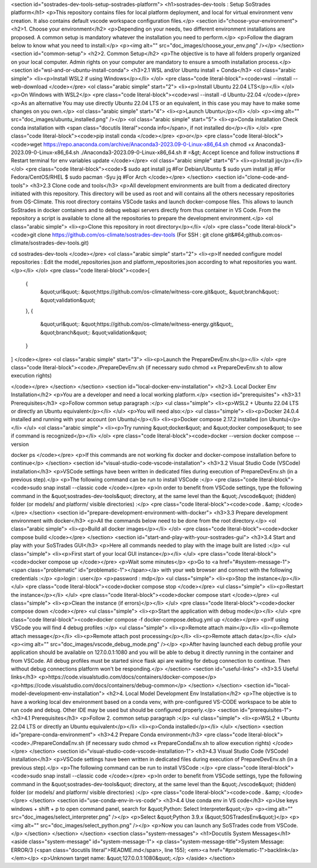 <section id="sostrades-dev-tools-setup-sostrades-platform">
<h1>sostrades-dev-tools : Setup SoStrades platform</h1>
<p>This repository contains files for local platform deployment, and local for virtual environment venv creation. It also contains default vscode workspace configuration files.</p>
<section id="choose-your-environment">
<h2>1. Choose your environment</h2>
<p>Depending on your needs, two different environment installations are proposed. A common setup is mandatory whatever the installation you need to perform.</p>
<p>Follow the diagram below to know what you need to install:</p>
<p><img alt="" src="doc_images/choose_your_env.png" /></p>
</section>
<section id="common-setup">
<h2>2. Common Setup</h2>
<p>The objective is to have all folders properly organized on your local computer. Admin rights on your computer are mandatory to ensure a smooth installation process.</p>
<section id="wsl-and-or-ubuntu-install-conda">
<h3>2.1 WSL and/or Ubuntu install + Conda</h3>
<ol class="arabic simple">
<li><p>Install WSL2 if using Windows</p></li>
</ol>
<pre class="code literal-block"><code>wsl --install --web-download
</code></pre>
<ol class="arabic simple" start="2">
<li><p>Install Ubuntu 22.04 LTS</p></li>
</ol>
<p>On Windows with WSL2</p>
<pre class="code literal-block"><code>wsl --install -d Ubuntu-22.04
</code></pre>
<p>As an alternative
You may use directly Ubuntu 22.04 LTS or an equivalent, in this case you may have to make some changes on you own.</p>
<ol class="arabic simple" start="4">
<li><p>Launch Ubuntu</p></li>
</ol>
<p><img alt="" src="doc_images/ubuntu_installed.png" /></p>
<ol class="arabic simple" start="5">
<li><p>Conda installation
Check conda installation with
<span class="docutils literal">conda info</span>, if not installed do</p></li>
</ol>
<pre class="code literal-block"><code>pip install conda
</code></pre>
<p>or</p>
<pre class="code literal-block"><code>wget https://repo.anaconda.com/archive/Anaconda3-2023.09-0-Linux-x86_64.sh
chmod +x Anaconda3-2023.09-0-Linux-x86_64.sh
./Anaconda3-2023.09-0-Linux-x86_64.sh
# =&gt; Accept licence and follow instructions
# Restart terminal for env variables update
</code></pre>
<ol class="arabic simple" start="6">
<li><p>Install jq</p></li>
</ol>
<pre class="code literal-block"><code>$ sudo apt  install jq           #For Debian/Ubuntu
$ sudo yum install jq            #For Fedora/CentOS/RHEL
$ sudo pacman -Syu jq            #For Arch
</code></pre>
</section>
<section id="clone-code-and-tools">
<h3>2.3 Clone code and tools</h3>
<p>All development environments are built from a dedicated directory initiated with this repository. This directory will be used as root and will contains all the others necessary repositories from OS-Climate. This root directory contains VSCode tasks and launch docker-compose files. This allows to launch SoStrades in docker containers and to debug webapi servers directly from thus container in VS Code. From the repository a script is available to clone all the repositories to prepare the development environment.</p>
<ol class="arabic simple">
<li><p>Clone this repository in root directory</p></li>
</ol>
<pre class="code literal-block"><code>git clone https://github.com/os-climate/sostrades-dev-tools
(For SSH : git clone git&#64;github.com:os-climate/sostrades-dev-tools.git)
 
cd sostrades-dev-tools
</code></pre>
<ol class="arabic simple" start="2">
<li><p>If needed configure model repositories : Edit the model_repositories.json and platform_repositories.json according to what repositories you want.</p></li>
</ol>
<pre class="code literal-block"><code>[
    {
        &quot;url&quot;: &quot;https://github.com/os-climate/witness-core.git&quot;,
        &quot;branch&quot;: &quot;validation&quot;
    },
    {
        &quot;url&quot;: &quot;https://github.com/os-climate/witness-energy.git&quot;,
        &quot;branch&quot;: &quot;validation&quot;
    }
]
</code></pre>
<ol class="arabic simple" start="3">
<li><p>Launch the PrepareDevEnv.sh</p></li>
</ol>
<pre class="code literal-block"><code>./PrepareDevEnv.sh  (if necessary sudo chmod +x PrepareDevEnv.sh to allow execution rights)

</code></pre>
</section>
</section>
<section id="local-docker-env-installation">
<h2>3. Local Docker Env Installation</h2>
<p>You are a developer and need a local working platform.</p>
<section id="prerequisites">
<h3>3.1 Prerequisites</h3>
<p>Follow common setup paragraph :</p>
<ul class="simple">
<li><p>WSL2 + Ubuntu 22.04 LTS or directly an Ubuntu equivalent</p></li>
</ul>
<p>You will need also:</p>
<ul class="simple">
<li><p>Docker 24.0.4 installed and running with your account (on Ubuntu)</p></li>
<li><p>Docker compose 2.17.2 installed (on Ubuntu)</p></li>
</ul>
<ol class="arabic simple">
<li><p>Try running  &quot;docker&quot; and  &quot;docker compose&quot; to see if command is recognized</p></li>
</ol>
<pre class="code literal-block"><code>docker --version
docker compose --version 

docker ps 
</code></pre>
<p>If this commands are not working fix docker and docker-compose installation before to continue</p>
</section>
<section id="visual-studio-code-vscode-installation">
<h3>3.2 Visual Studio Code (VSCode) installation</h3>
<p>VSCode settings have been written in dedicated files during execution of PrepareDevEnv.sh (in a previous step).</p>
<p>The following command can be run to install VSCode :</p>
<pre class="code literal-block"><code>sudo snap install --classic code
</code></pre>
<p>In order to benefit from VSCode settings, type the following command in the &quot;sostrades-dev-tools&quot; directory, at the same level than the &quot;./vscode&quot; (hidden) folder (or models/ and platform/ visible directories) :</p>
<pre class="code literal-block"><code>code . &amp;
</code></pre>
</section>
<section id="prepare-development-environment-with-docker">
<h3>3.3 Prepare development environment with docker</h3>
<p>All the commands below need to be done from the root directory.</p>
<ol class="arabic simple">
<li><p>Build all docker images</p></li>
</ol>
<pre class="code literal-block"><code>docker compose build
</code></pre>
</section>
<section id="start-and-play-with-your-sostrades-gui">
<h3>3.4 Start and play with your SoSTrades GUI</h3>
<p>Here all commands needed to play with the image built are listed :</p>
<ul class="simple">
<li><p>First start of your local GUI instance</p></li>
</ul>
<pre class="code literal-block"><code>docker compose up
</code></pre>
<p>Wait some minutes</p>
<p>Go to <a href="#system-message-1"><span class="problematic" id="problematic-1"></span></a> with your web browser and connect with the following credentials :</p>
<p>login : user</p>
<p>password : mdp</p>
<ul class="simple">
<li><p>Stop the instance</p></li>
</ul>
<pre class="code literal-block"><code>docker compose stop
</code></pre>
<ul class="simple">
<li><p>Restart the instance</p></li>
</ul>
<pre class="code literal-block"><code>docker compose start
</code></pre>
<ul class="simple">
<li><p>Clean the instance (if errors)</p></li>
</ul>
<pre class="code literal-block"><code>docker compose down
</code></pre>
<ul class="simple">
<li><p>Start the application with debug mode</p></li>
</ul>
<pre class="code literal-block"><code>docker compose -f docker-compose.debug.yml up
</code></pre>
<p>If using VSCode you will find  4 debug profiles :</p>
<ul class="simple">
<li><p>Remote attach main</p></li>
<li><p>Remote attach message</p></li>
<li><p>Remote attach post processing</p></li>
<li><p>Remote attach data</p></li>
</ul>
<p><img alt="" src="doc_images/vscode_debug_mode.png" /></p>
<p>After having launched each debug profile your application should be available on 127.0.0.1:1080 and you will be able to debug it directly running in the container and from VSCode. All debug profiles must be started since flask api are waiting for debug connection to continue. Then without debug connections platform won't be responding.</p>
</section>
<section id="useful-links">
<h3>3.5 Useful links</h3>
<p>https://code.visualstudio.com/docs/containers/docker-compose</p>
<p>https://code.visualstudio.com/docs/containers/debug-common</p>
</section>
</section>
<section id="local-model-development-env-installation">
<h2>4. Local Model Development Env Installation</h2>
<p>The objective is to have a working local dev environment based on a conda venv, with pre-configured VS-CODE workspace to be able to run code and debug. Other IDE may be used but should be configured properly.</p>
<section id="prerequisites-1">
<h3>4.1 Prerequisites</h3>
<p>Follow 2. common setup paragraph :</p>
<ul class="simple">
<li><p>WSL2 + Ubuntu 22.04 LTS or directly an Ubuntu equivalent</p></li>
<li><p>Conda installed</p></li>
</ul>
</section>
<section id="prepare-conda-environment">
<h3>4.2 Prepare Conda environment</h3>
<pre class="code literal-block"><code>./PrepareCondaEnv.sh  (if necessary sudo chmod +x PrepareCondaEnv.sh to allow execution rights)
</code></pre>
</section>
<section id="visual-studio-code-vscode-installation-1">
<h3>4.3 Visual Studio Code (VSCode) installation</h3>
<p>VSCode settings have been written in dedicated files during execution of PrepareDevEnv.sh (in a previous step).</p>
<p>The following command can be run to install VSCode :</p>
<pre class="code literal-block"><code>sudo snap install --classic code
</code></pre>
<p>In order to benefit from VSCode settings, type the following command in the &quot;sostrades-dev-tools&quot; directory, at the same level than the &quot;./vscode&quot; (hidden) folder (or models/ and platform/ visible directories) :</p>
<pre class="code literal-block"><code>code . &amp;
</code></pre>
</section>
<section id="use-conda-env-in-vs-code">
<h3>4.4 Use conda env in VS code</h3>
<p>Use keys windows + shift + p to open command panel, search for &quot;Python: Select Interpreter&quot;</p>
<p><img alt="" src="doc_images/select_interpreter.png" /></p>
<p>Select &quot;Python 3.9.x (&quot;SOSTradesEnv&quot;)</p>
<p><img alt="" src="doc_images/select_python.png" /></p>
<p>Now you can launch any SoSTrades code from VSCode.</p>
</section>
</section>
</section>
<section class="system-messages">
<h1>Docutils System Messages</h1>
<aside class="system-message" id="system-message-1">
<p class="system-message-title">System Message: ERROR/3 (<span class="docutils literal">README.md</span>, line 155); <em><a href="#problematic-1">backlink</a></em></p>
<p>Unknown target name: &quot;127.0.0.1:1080&quot;.</p>
</aside>
</section>
